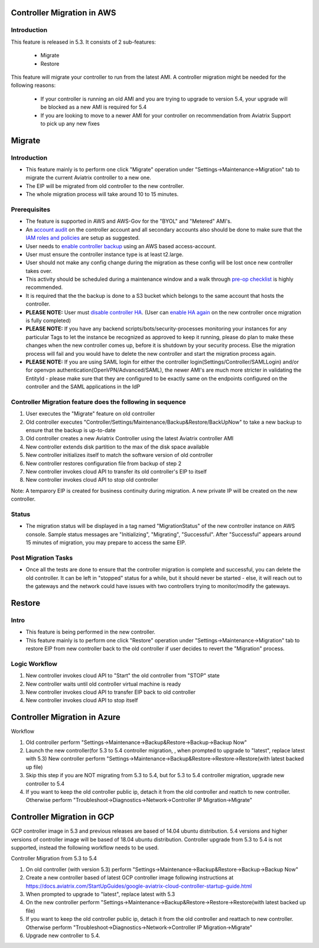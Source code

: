 ﻿.. meta::
   :description: controller Migration
   :keywords: controller high availability, controller HA, AWS VPC peering, auto scaling

Controller Migration in AWS
##################################


Introduction
--------------


This feature is released in 5.3. It consists of 2 sub-features:

 * Migrate
 * Restore
 
This feature will migrate your controller to run from the latest AMI. A controller migration might be needed for the following reasons:

  * If your controller is running an old AMI and you are trying to upgrade to version 5.4, your upgrade will be blocked as a new AMI is required for 5.4
  * If you are looking to move to a newer AMI for your controller on recommendation from Aviatrix Support to pick up any new fixes


Migrate
###########


Introduction
--------------

+ This feature mainly is to perform one click "Migrate" operation under "Settings->Maintenance->Migration" tab to migrate the current Aviatrix controller to a new one.
+ The EIP will be migrated from old controller to the new controller.
+ The whole migration process will take around 10 to 15 minutes.


Prerequisites
-----------------

+ The feature is supported in AWS and AWS-Gov for the "BYOL" and "Metered" AMI's.
+ An `account audit <https://docs.aviatrix.com/HowTos/account_audit.html>`_ on the controller account and all secondary accounts also should be done to make sure that the `IAM roles and policies <https://docs.aviatrix.com/HowTos/iam_policies.html>`_ are setup as suggested.
+ User needs to `enable controller backup <https://docs.aviatrix.com/HowTos/controller_backup.html>`_ using an AWS based access-account.
+ User must ensure the controller instance type is at least t2.large.
+ User should not make any config change during the migration as these config will be lost once new controller takes over.
+ This activity should be scheduled during a maintenance window and a walk through `pre-op checklist <https://docs.aviatrix.com/Support/support_center_operations.html#pre-op-procedures>`_ is highly recommended.
+ It is required that the the backup is done to a S3 bucket which belongs to the same account that hosts the controller.
+ **PLEASE NOTE:** User must `disable controller HA <https://docs.aviatrix.com/HowTos/controller_ha.html#steps-to-disable-controller-ha>`_. (User can `enable HA again <https://docs.aviatrix.com/HowTos/controller_ha.html>`_ on the new controller once migration is fully completed)
+ **PLEASE NOTE:** If you have any backend scripts/bots/security-processes monitoring your instances for any particular Tags to let the instance be recognized as approved to keep it running, please do plan to make these changes when the new controller comes up, before it is shutdown by your security process. Else the migration process will fail and you would have to delete the new controller and start the migration process again.
+ **PLEASE NOTE:** If you are using SAML login for either the controller login(Settings/Controller/SAMLLogin) and/or for openvpn authentication(OpenVPN/Advanced/SAML), the newer AMI's are much more stricter in validating the EntityId - please make sure that they are configured to be exactly same on the endpoints configured on the controller and the SAML applications in the IdP


Controller Migration feature does the following in sequence
---------------------------------------------------------------

1. User executes the "Migrate" feature on old controller
2. Old controller executes "Controller/Settings/Maintenance/Backup&Restore/BackUpNow" to take a new backup to ensure that the backup is up-to-date
3. Old controller creates a new Aviatrix Controller using the latest Aviatrix controller AMI
4. New controller extends disk partition to the max of the disk space available
5. New controller initializes itself to match the software version of old controller
6. New controller restores configuration file from backup of step 2
7. New controller invokes cloud API to transfer its old controller's EIP to itself
8. New controller invokes cloud API to stop old controller

Note: A temparory EIP is created for business continuity during migration.  A new private IP will be created on the new controller.

Status
---------
+ The migration status will be displayed in a tag named "MigrationStatus" of the new controller instance on AWS console.  Sample status messages are "Initializing", "Migrating", "Successful".  After "Successful" appears around 15 minutes of migration, you may prepare to access the same EIP.


Post Migration Tasks
---------------------------

* Once all the tests are done to ensure that the controller migration is complete and successful, you can delete the old controller. It can be left in "stopped" status for a while, but it should never be started - else, it will reach out to the gateways and the network could have issues with two controllers trying to monitor/modify the gateways. 


Restore
############

Intro
--------------------------------------------------------------------------------

+ This feature is being performed in the new controller.
+ This feature mainly is to perform one click "Restore" operation under "Settings->Maintenance->Migration" tab to restore EIP from new controller back to the old controller if user decides to revert the "Migration" process.





Logic Workflow
--------------------------------------------------------------------------------

1. New controller invokes cloud API to "Start" the old controller from "STOP" state
2. New controller waits until old controller virtual machine is ready
3. New controller invokes cloud API to transfer EIP back to old controller
4. New controller invokes cloud API to stop itself



Controller Migration in Azure
##################################

Workflow

1. Old controller perform "Settings->Maintenance->Backup&Restore->Backup->Backup Now"
2. Launch the new controller(for 5.3 to 5.4 controller migration, , when prompted to upgrade to "latest", replace latest with 5.3)
   New controller perform "Settings->Maintenance->Backup&Restore->Restore->Restore(with latest backed up file)
3. Skip this step if you are NOT migrating from 5.3 to 5.4, but for 5.3 to 5.4 controller migration, upgrade new controller to 5.4
4. If you want to keep the old controller public ip, detach it from the old controller and reattch to new controller. Otherwise perform "Troubleshoot->Diagnostics->Network->Controller IP Migration->Migrate"

Controller Migration in GCP
##################################
GCP controller image in 5.3 and previous releases are based of 14.04 ubuntu distribution. 5.4 versions and higher versions of controller image will be based of 18.04 ubuntu distribution. Controller upgrade from 5.3 to 5.4 is not supported, instead the following workflow needs to be used.

Controller Migration from 5.3 to 5.4

1. On old controller (with version 5.3) perform "Settings->Maintenance->Backup&Restore->Backup->Backup Now"
2. Create a new controller based of latest GCP controller image  following instructions at 
   https://docs.aviatrix.com/StartUpGuides/google-aviatrix-cloud-controller-startup-guide.html   
3.   When prompted to upgrade to "latest", replace latest with 5.3
4. On the new controller perform "Settings->Maintenance->Backup&Restore->Restore->Restore(with latest backed up file)
5. If you want to keep the old controller public ip, detach it from the old controller and reattach to new controller. 
   Otherwise perform "Troubleshoot->Diagnostics->Network->Controller IP Migration->Migrate"
6. Upgrade new controller to 5.4.

.. disqus::
